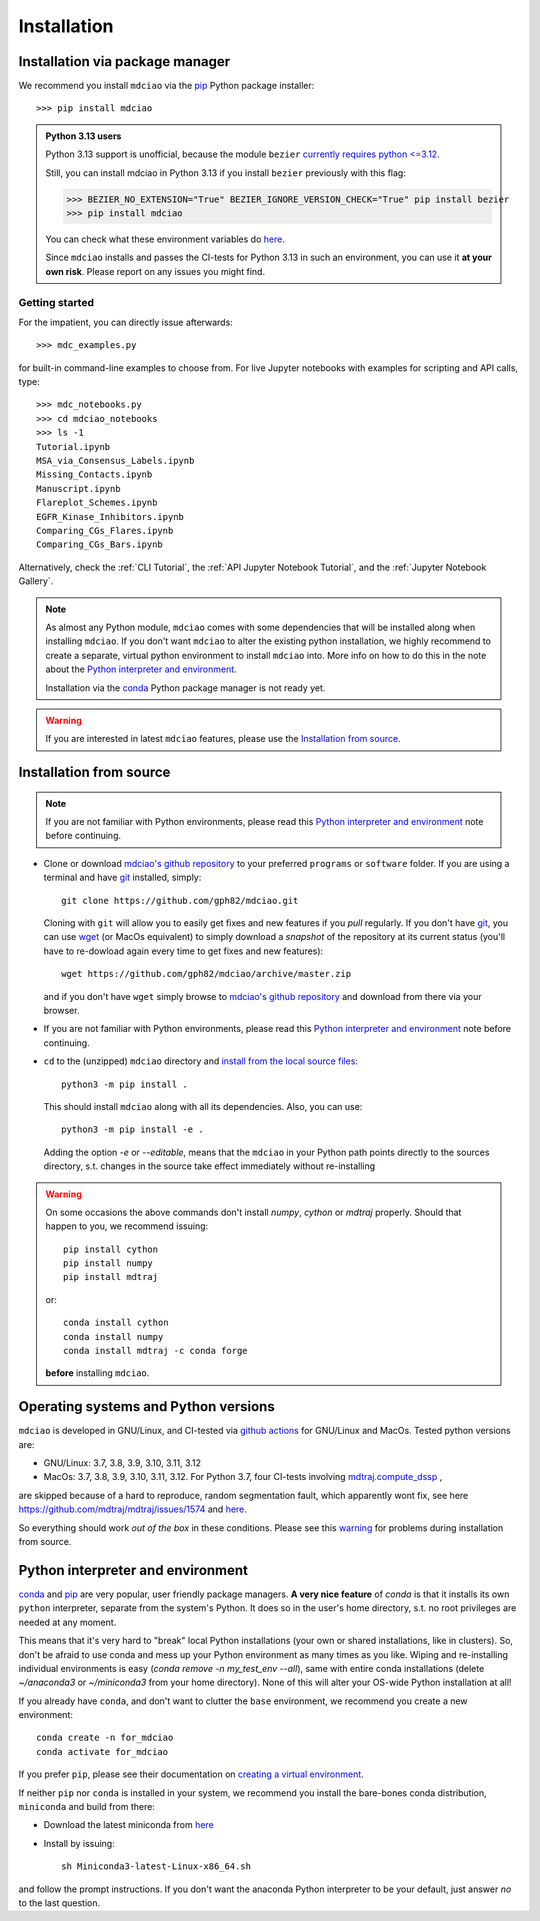 .. _installation:

Installation
============

Installation via package manager
--------------------------------

.. |ss| raw:: html

   <strike>

.. |se| raw:: html

   </strike>


We recommend you install ``mdciao`` via the `pip <https://pypi.org/project/pip/>`_ Python package installer::

 >>> pip install mdciao

.. admonition:: Python 3.13 users

   Python 3.13 support is unofficial, because the module ``bezier`` `currently requires python <=3.12 <https://github.com/dhermes/bezier>`_.

   Still, you can install mdciao in Python 3.13 if you install ``bezier`` previously with this flag:

   >>> BEZIER_NO_EXTENSION="True" BEZIER_IGNORE_VERSION_CHECK="True" pip install bezier
   >>> pip install mdciao

   You can check what these environment variables do `here <https://bezier.readthedocs.io/en/stable/development.html#environment-variables>`_.

   Since ``mdciao`` installs and passes the CI-tests for Python 3.13 in such an environment, you can use it **at your own risk**. Please report on any issues you might find.

Getting started
~~~~~~~~~~~~~~~
For the impatient, you can directly issue afterwards::

 >>> mdc_examples.py

for built-in command-line examples to choose from. For live Jupyter notebooks with examples for scripting and API calls, type::

 >>> mdc_notebooks.py
 >>> cd mdciao_notebooks
 >>> ls -1
 Tutorial.ipynb
 MSA_via_Consensus_Labels.ipynb
 Missing_Contacts.ipynb
 Manuscript.ipynb
 Flareplot_Schemes.ipynb
 EGFR_Kinase_Inhibitors.ipynb
 Comparing_CGs_Flares.ipynb
 Comparing_CGs_Bars.ipynb


Alternatively, check the :ref:`CLI Tutorial`, the :ref:`API Jupyter Notebook Tutorial`, and the :ref:`Jupyter Notebook Gallery`.

.. note::
 As almost any Python module, ``mdciao`` comes with some dependencies that will be installed along when installing ``mdciao``. If you don't want ``mdciao`` to alter the existing python installation, we highly recommend to create a separate, virtual python environment to install ``mdciao`` into. More info on how to do this in the note about the `Python interpreter and environment`_.

 Installation via the `conda <https://conda.io/en/latest/>`_ Python package manager is not ready yet.

.. warning::
 If you are interested in latest ``mdciao`` features, please use the `Installation from source`_.


Installation from source
------------------------

.. note::
 If you are not familiar with Python environments, please read this `Python interpreter and environment`_ note before continuing.

* Clone or download `mdciao's github repository <https://github.com/gph82/mdciao>`_ to your preferred ``programs`` or ``software`` folder. If you are using a terminal and have   `git <https://git-scm.com/downloads>`_ installed, simply: ::

   git clone https://github.com/gph82/mdciao.git


  Cloning with ``git`` will allow you to easily get fixes and new features if you *pull* regularly. If you don't have `git <https://git-scm.com/downloads>`_, you can use `wget <https://www.gnu.org/software/wget/>`_ (or MacOs equivalent) to simply download a *snapshot* of the repository at its current status (you'll have to re-dowload again every time to get fixes and new features)::

   wget https://github.com/gph82/mdciao/archive/master.zip

  and if you don't have ``wget`` simply browse to `mdciao's github repository <https://github.com/gph82/mdciao>`_ and download from there via your browser.

* If you are not familiar with Python environments, please read this `Python interpreter and environment`_ note before continuing.

* ``cd`` to the (unzipped) ``mdciao`` directory and `install from the local source files <https://packaging.python.org/en/latest/tutorials/installing-packages/#installing-from-a-local-src-tree>`_::

   python3 -m pip install .

  This should install ``mdciao`` along with all its dependencies. Also, you can use: ::

   python3 -m pip install -e .

  Adding the option `-e` or `--editable`, means that the ``mdciao`` in your Python path points directly to the sources directory, s.t. changes in the source take effect immediately without re-installing

.. _warning:
.. warning::
 On some occasions the above commands don't install `numpy`, `cython` or `mdtraj` properly. Should that happen to you, we recommend issuing::

  pip install cython
  pip install numpy
  pip install mdtraj

 or::

  conda install cython
  conda install numpy
  conda install mdtraj -c conda forge

 **before** installing ``mdciao``.

Operating systems and Python versions
-------------------------------------
``mdciao`` is developed in GNU/Linux, and CI-tested via `github actions <https://github.com/gph82/mdciao/actions>`_ for GNU/Linux and MacOs. Tested python versions are:

* GNU/Linux: 3.7, 3.8, 3.9, 3.10, 3.11, 3.12
* MacOs: 3.7, 3.8, 3.9, 3.10, 3.11, 3.12. For Python 3.7, four CI-tests involving `mdtraj.compute_dssp <https://www.mdtraj.org/1.9.8.dev0/api/generated/mdtraj.compute_dssp.html?highlight=dssp#mdtraj.compute_dssp>`_ ,
are skipped because of a hard to reproduce, random segmentation fault, which apparently wont fix, see here `<https://github.com/mdtraj/mdtraj/issues/1574>`_ and  `here <https://github.com/mdtraj/mdtraj/issues/1473>`_.

So everything should work *out of the box* in these conditions. Please see this warning_ for problems during installation from source.

Python interpreter and environment
----------------------------------
`conda <https://docs.conda.io/en/latest/>`_ and `pip <https://pypi.org/project/pip/>`_ are very popular, user friendly package managers. **A very nice feature** of `conda` is that it installs its own ``python`` interpreter, separate from the system's Python. It does so in the user's home directory, s.t. no root privileges are needed at any moment.

This means that it's very hard to "break" local Python installations (your own or shared installations, like in clusters). So, don't be afraid to use conda and mess up your Python environment as many times as you like. Wiping and re-installing individual environments is easy (`conda remove -n my_test_env --all`), same with entire conda installations (delete `~/anaconda3` or `~/miniconda3` from your home directory). None of this will alter your OS-wide Python installation at all!

If you already have ``conda``, and don't want to clutter the ``base`` environment, we recommend you create a new environment::

 conda create -n for_mdciao
 conda activate for_mdciao

If you prefer ``pip``, please see their documentation on `creating a virtual environment <https://packaging.python.org/guides/installing-using-pip-and-virtual-environments/#creating-a-virtual-environment>`_.

If neither ``pip`` nor ``conda`` is installed in your system, we recommend you install the bare-bones conda distribution, ``miniconda`` and build from there:

* Download the latest miniconda from `here <https://docs.conda.io/en/latest/miniconda.html>`_
* Install by issuing::

   sh Miniconda3-latest-Linux-x86_64.sh

and follow the prompt instructions. If you don't want the anaconda Python interpreter to be your default, just answer *no* to the last question.